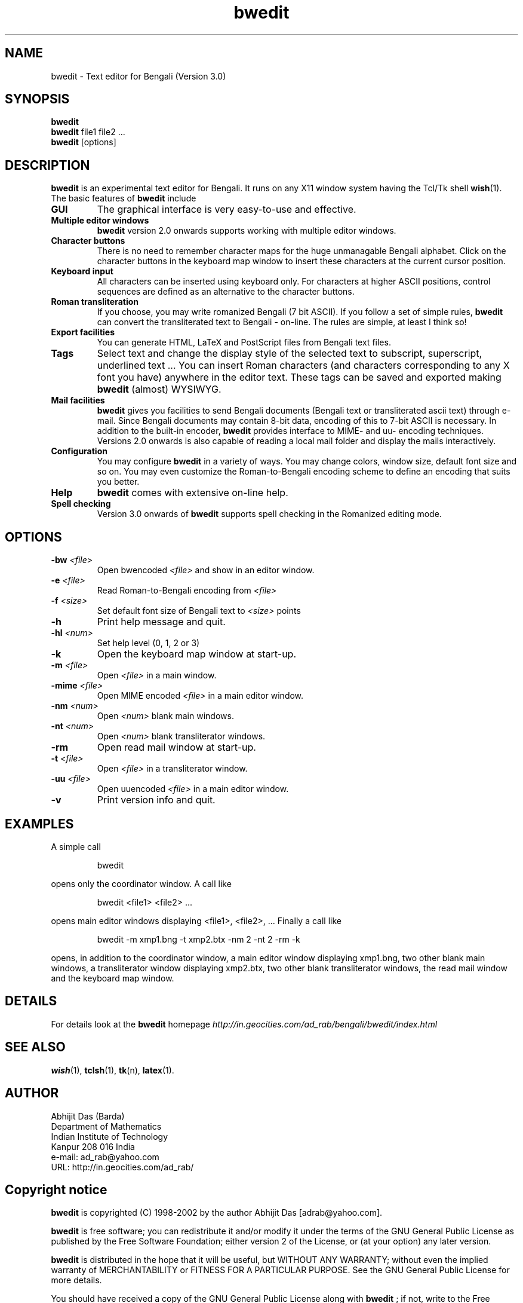 .TH bwedit 1 "June 30 2002"
.SH NAME
bwedit \- Text editor for Bengali (Version 3.0)
.SH SYNOPSIS
.B bwedit
.br
.B bwedit
file1 file2 ...
.br
.B bwedit
[options]
.SH DESCRIPTION
.B bwedit
is an experimental text editor for Bengali. It runs on any X11 window system
having the Tcl/Tk shell
.BR wish (1).
The basic features of
.B bwedit
include
.IP "\fBGUI\fP"
The graphical interface is very easy-to-use and effective.
.IP "\fBMultiple editor windows\fP"
.B bwedit
version 2.0 onwards supports working with multiple editor
windows.
.IP "\fBCharacter buttons\fP"
There is no need to remember character maps for the huge
unmanagable Bengali alphabet. Click on the character buttons in the keyboard map window
to insert these characters at the current cursor position.
.IP "\fBKeyboard input\fP"
All characters can be inserted using keyboard only. For characters at
higher ASCII positions, control sequences are defined as an alternative to the character
buttons.
.IP "\fBRoman transliteration\fP"
If you choose, you may write romanized Bengali (7 bit ASCII). If you
follow a set of simple rules,
.B bwedit
can convert the transliterated text to Bengali - on-line.
The rules are simple, at least I think so!
.IP "\fBExport facilities\fP"
You can generate HTML, LaTeX and PostScript files from Bengali text
files.
.IP "\fBTags\fP"
Select text and change the display style of the selected text to subscript, superscript,
underlined text ... You can insert Roman characters (and characters corresponding to any X
font you have) anywhere in the editor text. These tags can be saved and exported making
.B bwedit
(almost) WYSIWYG.
.IP "\fBMail facilities\fP"
.B bwedit
gives you facilities to send Bengali documents (Bengali text or
transliterated ascii text) through e-mail. Since Bengali documents may contain 8-bit data,
encoding of this to 7-bit ASCII is necessary. In addition to the built-in encoder,
.B bwedit
provides interface to MIME- and uu- encoding techniques. Versions 2.0 onwards
is also capable of reading a local mail folder and display the mails
interactively.
.IP "\fBConfiguration\fP"
You may configure
.B bwedit
in a variety of ways. You may change colors,
window size, default font size and so on. You may even customize the Roman-to-Bengali
encoding scheme to define an encoding that suits you better.
.IP "\fBHelp\fP"
.B bwedit
comes with extensive on-line help. 
.IP "\fBSpell checking\fP"
Version 3.0 onwards of
.B bwedit
supports spell checking in the Romanized editing mode.
.SH OPTIONS
.IP "\fB-bw\fP \fI<file>\fP"
Open bwencoded \fI<file>\fP and show in an editor window.
.IP "\fB-e\fP \fI<file> \fp"
Read Roman-to-Bengali encoding from \fI<file>\fP
.IP "\fB-f\fP \fI<size>\fP"
Set default font size of Bengali text to \fI<size>\fP points
.IP \fB-h\fP
Print help message and quit.
.IP "\fB-hl\fP \fI<num>\fP"
Set help level (0, 1, 2 or 3)
.IP \fB-k\fP
Open the keyboard map window at start-up.
.IP "\fB-m\fP \fI<file>\fP"
Open \fI<file>\fP in a main window.
.IP "\fB-mime\fP \fI<file>\fP"
Open MIME encoded \fI<file>\fP in a main editor window.
.IP "\fB-nm\fP \fI<num>\fP"
Open \fI<num>\fP blank main windows.
.IP "\fB-nt\fP \fI<num>\fP"
Open \fI<num>\fP blank transliterator windows.
.IP "\fB-rm\fP"
Open read mail window at start-up.
.IP "\fB-t\fP \fI<file>\fP"
Open \fI<file>\fP in a transliterator window.
.IP "\fB-uu\fP \fI<file>\fP"
Open uuencoded \fI<file>\fP in a main editor window.
.IP "\fB-v\fP"
Print version info and quit.
.SH EXAMPLES
A simple call
.IP
bwedit
.PP
opens only the coordinator window. A call like
.IP
bwedit <file1> <file2> ...
.PP
opens main editor windows displaying <file1>, <file2>, ... Finally a call
like
.IP
bwedit -m xmp1.bng -t xmp2.btx -nm 2 -nt 2 -rm -k
.PP
opens, in addition to the coordinator window, a main editor window
displaying xmp1.bng, two other blank main windows,
a transliterator window displaying xmp2.btx, two other blank transliterator
windows, the read mail window and the keyboard map window.
.SH DETAILS
For details look at the \fBbwedit\fP homepage
.IR http://in.geocities.com/ad_rab/bengali/bwedit/index.html
.SH SEE ALSO
.BR wish (1),
.BR tclsh (1),
.BR tk (n),
.BR latex (1).
.SH AUTHOR
Abhijit Das (Barda)
.br
Department of Mathematics
.br
Indian Institute of Technology
.br
Kanpur 208 016 India
.br
e-mail: ad_rab@yahoo.com
.br
URL: http://in.geocities.com/ad_rab/
.SH Copyright notice
\fBbwedit\fP is copyrighted (C) 1998-2002 by the author Abhijit Das
[adrab@yahoo.com].
.PP
.B bwedit
is free software; you can redistribute it and/or modify
it under the terms of the GNU General Public License as published by
the Free Software Foundation; either version 2 of the License, or
(at your option) any later version.
.PP
.B bwedit
is distributed in the hope that it will be useful,
but WITHOUT ANY WARRANTY; without even the implied warranty of
MERCHANTABILITY or FITNESS FOR A PARTICULAR PURPOSE.  See the
GNU General Public License for more details.
.PP
You should have received a copy of the GNU General Public License
along with
.B bwedit
; if not, write to the Free Software
Foundation, Inc., 59 Temple Place, Suite 330, Boston, MA  02111-1307  USA
